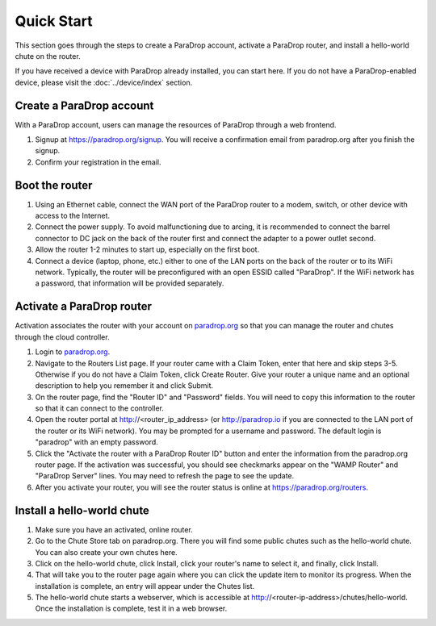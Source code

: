 Quick Start
========================

This section goes through the steps to create a ParaDrop account, activate a
ParaDrop router, and install a hello-world chute on the router.

If you have received a device with ParaDrop already installed, you can start
here. If you do not have a ParaDrop-enabled device, please visit the
:doc:`../device/index` section.

Create a ParaDrop account
--------------------------

With a ParaDrop account, users can manage the resources of ParaDrop through a
web frontend.

1. Signup at https://paradrop.org/signup. You will receive a confirmation
   email from paradrop.org after you finish the signup.
2. Confirm your registration in the email.

Boot the router
--------------------

1. Using an Ethernet cable, connect the WAN port of the ParaDrop router
   to a modem, switch, or other device with access to the Internet.
2. Connect the power supply. To avoid malfunctioning due to arcing, it is
   recommended to connect the barrel connector to DC jack on the back of the
   router first and connect the adapter to a power outlet second.
3. Allow the router 1-2 minutes to start up, especially on the first boot.
4. Connect a device (laptop, phone, etc.) either to one of the LAN ports on the
   back of the router or to its WiFi network. Typically, the router will be
   preconfigured with an open ESSID called "ParaDrop". If the WiFi network has
   a password, that information will be provided separately.

Activate a ParaDrop router
---------------------------

Activation associates the router with your account on `paradrop.org
<https://paradrop.org>`_ so that you can manage the router and chutes through
the cloud controller.

1. Login to `paradrop.org <https://paradrop.org>`_.
2. Navigate to the Routers List page. If your router came with a Claim Token,
   enter that here and skip steps 3-5. Otherwise if you do not have a Claim
   Token, click Create Router. Give your router a unique name and an optional
   description to help you remember it and click Submit.
3. On the router page, find the "Router ID" and "Password" fields. You will
   need to copy this information to the router so that it can connect to the
   controller.
4. Open the router portal at http://<router_ip_address> (or http://paradrop.io
   if you are connected to the LAN port of the router or its WiFi network). You
   may be prompted for a username and password. The default login is "paradrop"
   with an empty password.
5. Click the "Activate the router with a ParaDrop Router ID" button and enter
   the information from the paradrop.org router page. If the activation was
   successful, you should see checkmarks appear on the "WAMP Router" and
   "ParaDrop Server" lines. You may need to refresh the page to see the update.
6. After you activate your router, you will see the router status is online at
   https://paradrop.org/routers.

Install a hello-world chute
----------------------------

1. Make sure you have an activated, online router.
2. Go to the Chute Store tab on paradrop.org. There you will find some public
   chutes such as the hello-world chute.  You can also create your own chutes
   here.
3. Click on the hello-world chute,  click Install, click your router's name to
   select it, and finally, click Install.
4. That will take you to the router page again where you can click the update
   item to monitor its progress. When the installation is complete, an entry
   will appear under the Chutes list.
5. The hello-world chute starts a webserver, which is accessible at
   http://<router-ip-address>/chutes/hello-world. Once the installation is
   complete, test it in a web browser.
